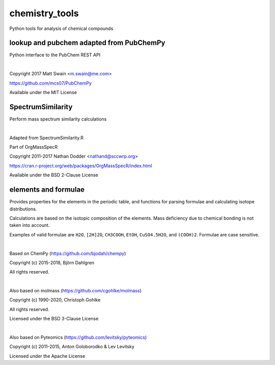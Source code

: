 ****************
chemistry_tools
****************

.. start shields

.. image:: https://img.shields.io/travis/com/domdfcoding/chemistry_tools/master?logo=travis
    :target: https://travis-ci.com/domdfcoding/chemistry_tools
    :alt: Travis Build Status
.. image:: https://readthedocs.org/projects/chemistry_tools/badge/?version=latest
    :target: https://chemistry_tools.readthedocs.io/en/latest/?badge=latest
    :alt: Documentation Status
.. image:: https://img.shields.io/pypi/v/chemistry_tools.svg
    :target: https://pypi.org/project/chemistry_tools/
    :alt: PyPI
.. image:: https://img.shields.io/pypi/pyversions/chemistry_tools.svg
    :target: https://pypi.org/project/chemistry_tools/
    :alt: PyPI - Python Version
.. image:: https://img.shields.io/pypi/wheel/chemistry_tools
    :target: https://pypi.org/project/chemistry_tools/
    :alt: PyPI - Wheel
.. image:: https://img.shields.io/pypi/implementation/chemistry_tools
    :target: https://pypi.org/project/chemistry_tools/
    :alt: PyPI - Implementation
.. image:: https://img.shields.io/conda/v/domdfcoding/chemistry_tools
    :alt: Conda
    :target: https://anaconda.org/domdfcoding/chemistry_tools
.. image:: https://img.shields.io/conda/pn/domdfcoding/chemistry_tools?label=conda%7Cplatform
    :alt: Conda Platform
    :target: https://anaconda.org/domdfcoding/chemistry_tools
.. image:: https://coveralls.io/repos/github/domdfcoding/chemistry_tools/badge.svg?branch=master
    :target: https://coveralls.io/github/domdfcoding/chemistry_tools?branch=master
    :alt: Coverage
.. image:: https://img.shields.io/github/license/domdfcoding/chemistry_tools
    :alt: License
    :target: https://github.com/domdfcoding/chemistry_tools/blob/master/LICENSE
.. image:: https://img.shields.io/github/languages/top/domdfcoding/chemistry_tools
    :alt: GitHub top language
.. image:: https://img.shields.io/github/commits-since/domdfcoding/chemistry_tools/v0.2.9
    :target: https://github.com/domdfcoding/chemistry_tools/pulse
    :alt: GitHub commits since tagged version
.. image:: https://img.shields.io/github/last-commit/domdfcoding/chemistry_tools
    :target: https://github.com/domdfcoding/chemistry_tools/commit/master
    :alt: GitHub last commit
.. image:: https://img.shields.io/maintenance/yes/2020
    :alt: Maintenance
.. image:: https://img.shields.io/codefactor/grade/github/domdfcoding/chemistry_tools
    :target: https://www.codefactor.io/repository/github/domdfcoding/chemistry_tools
    :alt: CodeFactor Grade

.. end shields


Python tools for analysis of chemical compounds


lookup and pubchem adapted from PubChemPy
=========================================
Python interface to the PubChem REST API

|

Copyright 2017 Matt Swain <m.swain@me.com>

https://github.com/mcs07/PubChemPy

Available under the MIT License


SpectrumSimilarity
======================================
Perform mass spectrum similarity calculations

|

Adapted from SpectrumSimilarity.R

Part of OrgMassSpecR

Copyright 2011-2017 Nathan Dodder <nathand@sccwrp.org>

https://cran.r-project.org/web/packages/OrgMassSpecR/index.html

Available under the BSD 2-Clause License


elements and formulae
=========================

Provides properties for the elements in the periodic table, and functions
for parsing formulae and calculating isotope distributions.

Calculations are based on the isotopic composition of the elements. Mass
deficiency due to chemical bonding is not taken into account.

Examples of valid formulae are ``H2O``, ``[2H]2O``, ``CH3COOH``, ``EtOH``,
``CuSO4.5H2O``, and ``(COOH)2``. Formulae are case sensitive.

|

Based on ChemPy (https://github.com/bjodah/chempy)

Copyright (c) 2015-2018, Björn Dahlgren

All rights reserved.

|

Also based on molmass (https://github.com/cgohlke/molmass)

Copyright (c) 1990-2020, Christoph Gohlke

All rights reserved.

Licensed under the BSD 3-Clause License

|

Also based on Pyteomics (https://github.com/levitsky/pyteomics)

Copyright (c) 2011-2015, Anton Goloborodko & Lev Levitsky

Licensed under the Apache License

